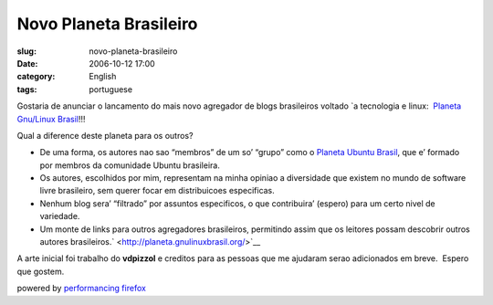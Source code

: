 Novo Planeta Brasileiro
#######################
:slug: novo-planeta-brasileiro
:date: 2006-10-12 17:00
:category: English
:tags: portuguese

Gostaria de anunciar o lancamento do mais novo agregador de blogs
brasileiros voltado \`a tecnologia e linux:  `Planeta Gnu/Linux
Brasil <http://planeta.gnulinuxbrasil.org/>`__!!!

Qual a diference deste planeta para os outros?

-  De uma forma, os autores nao sao “membros” de um so’ “grupo” como o
   `Planeta Ubuntu Brasil <http://planeta.ubuntubrasil.org/>`__, que e’
   formado por membros da comunidade Ubuntu brasileira.
-  Os autores, escolhidos por mim, representam na minha opiniao a
   diversidade que existem no mundo de software livre brasileiro, sem
   querer focar em distribuicoes especificas.
-  Nenhum blog sera’ “filtrado” por assuntos especificos, o que
   contribuira’ (espero) para um certo nivel de variedade.
-  Um monte de links para outros agregadores brasileiros, permitindo
   assim que os leitores possam descobrir outros autores
   brasileiros.\ ` <http://planeta.gnulinuxbrasil.org/>`__

A arte inicial foi trabalho do **vdpizzol** e creditos para as pessoas
que me ajudaram serao adicionados em breve.  Espero que gostem.

powered by `performancing firefox <http://performancing.com/firefox>`__

